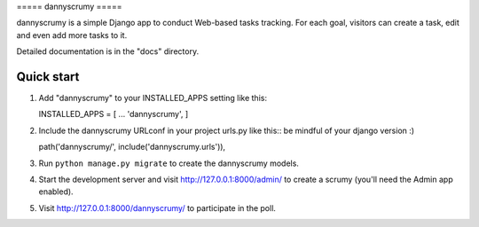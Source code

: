 ===== dannyscrumy =====

dannyscrumy is a simple Django app to conduct Web-based tasks tracking.
For each goal, visitors can create a task, edit and even add more tasks
to it.

Detailed documentation is in the "docs" directory.

Quick start
-----------

1. Add "dannyscrumy" to your INSTALLED\_APPS setting like this::

   INSTALLED\_APPS = [ ... 'dannyscrumy', ]

2. Include the dannyscrumy URLconf in your project urls.py like this::
   be mindful of your django version :)

   path('dannyscrumy/', include('dannyscrumy.urls')),

3. Run ``python manage.py migrate`` to create the dannyscrumy models.

4. Start the development server and visit http://127.0.0.1:8000/admin/
   to create a scrumy (you'll need the Admin app enabled).

5. Visit http://127.0.0.1:8000/dannyscrumy/ to participate in the poll.


